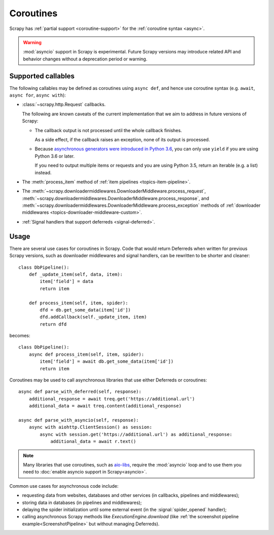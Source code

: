 ==========
Coroutines
==========

.. versionadded:: 2.0

Scrapy has :ref:`partial support <coroutine-support>` for the
:ref:`coroutine syntax <async>`.

.. warning:: :mod:`asyncio` support in Scrapy is experimental. Future Scrapy
             versions may introduce related API and behavior changes without a
             deprecation period or warning.

.. _coroutine-support:

Supported callables
===================

The following callables may be defined as coroutines using ``async def``, and
hence use coroutine syntax (e.g. ``await``, ``async for``, ``async with``):

-   :class:`~scrapy.http.Request` callbacks.

    The following are known caveats of the current implementation that we aim
    to address in future versions of Scrapy:

    -   The callback output is not processed until the whole callback finishes.

        As a side effect, if the callback raises an exception, none of its
        output is processed.

    -   Because `asynchronous generators were introduced in Python 3.6`_, you
        can only use ``yield`` if you are using Python 3.6 or later.

        If you need to output multiple items or requests and you are using
        Python 3.5, return an iterable (e.g. a list) instead.

-   The :meth:`process_item` method of
    :ref:`item pipelines <topics-item-pipeline>`.

-   The
    :meth:`~scrapy.downloadermiddlewares.DownloaderMiddleware.process_request`,
    :meth:`~scrapy.downloadermiddlewares.DownloaderMiddleware.process_response`,
    and
    :meth:`~scrapy.downloadermiddlewares.DownloaderMiddleware.process_exception`
    methods of
    :ref:`downloader middlewares <topics-downloader-middleware-custom>`.

-   :ref:`Signal handlers that support deferreds <signal-deferred>`.

.. _asynchronous generators were introduced in Python 3.6: https://www.python.org/dev/peps/pep-0525/

Usage
=====

There are several use cases for coroutines in Scrapy. Code that would
return Deferreds when written for previous Scrapy versions, such as downloader
middlewares and signal handlers, can be rewritten to be shorter and cleaner::

    class DbPipeline():
        def _update_item(self, data, item):
            item['field'] = data
            return item

        def process_item(self, item, spider):
            dfd = db.get_some_data(item['id'])
            dfd.addCallback(self._update_item, item)
            return dfd

becomes::

    class DbPipeline():
        async def process_item(self, item, spider):
            item['field'] = await db.get_some_data(item['id'])
            return item

Coroutines may be used to call asynchronous libraries that use either Deferreds
or coroutines::

    async def parse_with_deferred(self, response):
        additional_response = await treq.get('https://additional.url')
        additional_data = await treq.content(additional_response)

    async def parse_with_asyncio(self, response):
        async with aiohttp.ClientSession() as session:
            async with session.get('https://additional.url') as additional_response:
                additional_data = await r.text()

.. note:: Many libraries that use coroutines, such as `aio-libs`_, require the
          :mod:`asyncio` loop and to use them you need to
          :doc:`enable asyncio support in Scrapy<asyncio>`.

Common use cases for asynchronous code include:

* requesting data from websites, databases and other services (in callbacks,
  pipelines and middlewares);
* storing data in databases (in pipelines and middlewares);
* delaying the spider initialization until some external event (in the
  :signal:`spider_opened` handler);
* calling asynchronous Scrapy methods like `ExecutionEngine.download` (like
  :ref:`the screenshot pipeline example<ScreenshotPipeline>` but without
  managing Deferreds).

.. _aio-libs: https://github.com/aio-libs
